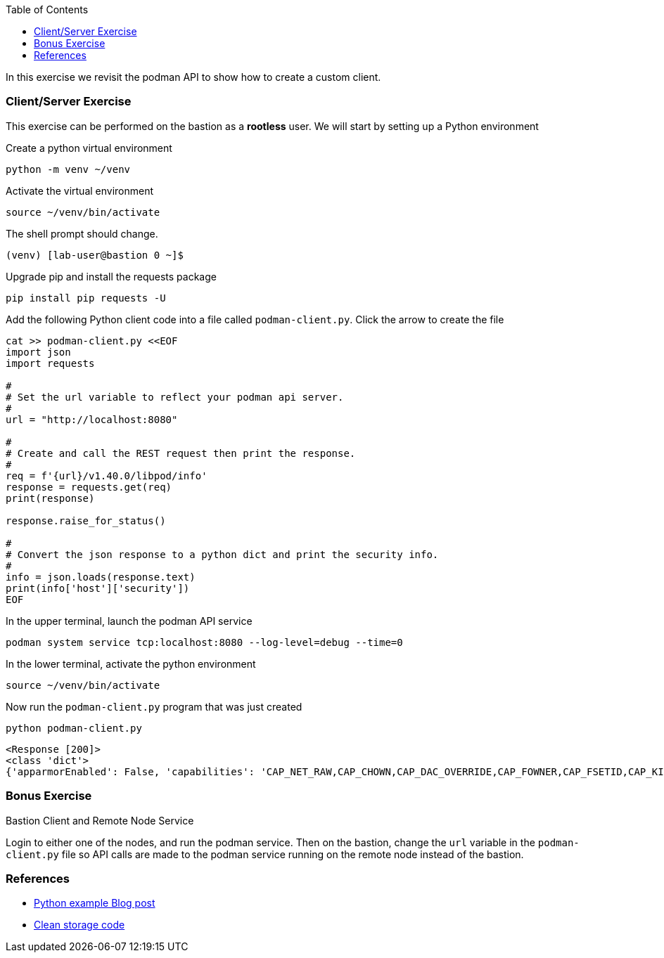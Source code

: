 :imagesdir: images
:GUID: %guid%
:markup-in-source: verbatim,attributes,quotes
:toc:

In this exercise we revisit the podman API to show how to create a custom client.

=== Client/Server Exercise

This exercise can be performed on the bastion as a **rootless** user. We will start by setting up a Python environment

.Create a python virtual environment
--
[source,subs="{markup-in-source}",role=execute]
----
python -m venv ~/venv
----
--

.Activate the virtual environment
--
[source,subs="{markup-in-source}",role=execute]
----
source ~/venv/bin/activate
----
--

The shell prompt should change.

----
(venv) [lab-user@bastion 0 ~]$
----

.Upgrade pip and install the requests package
--
[source,subs="{markup-in-source}",role=execute]
----
pip install pip requests -U
----
--

.Add the following Python client code into a file called `podman-client.py`. Click the arrow to create the file
--
[source,subs="{markup-in-source}",role=execute]
----
cat >> podman-client.py <<EOF
import json
import requests

#
# Set the url variable to reflect your podman api server.
#
url = "http://localhost:8080"

#
# Create and call the REST request then print the response.
#
req = f'{url}/v1.40.0/libpod/info'
response = requests.get(req)
print(response)

response.raise_for_status()

#
# Convert the json response to a python dict and print the security info.
#
info = json.loads(response.text)
print(info['host']['security'])
EOF
----
--

.In the upper terminal, launch the podman API service
--
[source,subs="{markup-in-source}",role=execute-1]
----
podman system service tcp:localhost:8080 --log-level=debug --time=0
----
--

.In the lower terminal, activate the python environment
--
[source,subs="{markup-in-source}",role=execute-2]
----
source ~/venv/bin/activate
----
--

.Now run the `podman-client.py` program that was just created
--
[source,subs="{markup-in-source}",role=execute-2]
----
python podman-client.py
----
----
<Response [200]>
<class 'dict'>
{'apparmorEnabled': False, 'capabilities': 'CAP_NET_RAW,CAP_CHOWN,CAP_DAC_OVERRIDE,CAP_FOWNER,CAP_FSETID,CAP_KILL,CAP_NET_BIND_SERVICE,CAP_SETFCAP,CAP_SETGID,CAP_SETPCAP,CAP_SETUID,CAP_SYS_CHROOT', 'rootless': True, 'seccompEnabled': True, 'selinuxEnabled': True}
----
--

=== Bonus Exercise

Bastion Client and Remote Node Service

Login to either one of the nodes, and run the podman service. Then on the bastion, change the `url` variable in the `podman-client.py` file so API 
calls are made to the podman service running on the remote node instead of the bastion.

=== References

* https://www.redhat.com/sysadmin/podman-python-bash[Python example Blog post]
* https://raw.githubusercontent.com/containers/Demos/main/restful_api/clean_storage.py[Clean storage code]